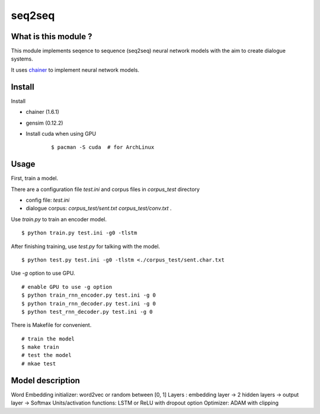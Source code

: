 ==============================
seq2seq
==============================

What is this module ?
=======================

This module implements seqence to sequence (seq2seq) neural network models
with the aim to create dialogue systems.

It uses `chainer <http://chainer.org/>`_ to implement neural network models.


Install
=================

Install

- chainer (1.6.1)
- gensim (0.12.2)
- Install cuda when using GPU

    ::

        $ pacman -S cuda  # for ArchLinux


Usage
======

First, train a model.

There are a configuration file `test.ini` and corpus files in `corpus_test` directory

- config file: `test.ini`
- dialogue corpus: `corpus_test/sent.txt` `corpus_test/conv.txt` .

Use `train.py` to train an encoder model.

::

    $ python train.py test.ini -g0 -tlstm

After finishing training, use `test.py` for talking with the model.

::

    $ python test.py test.ini -g0 -tlstm <./corpus_test/sent.char.txt

Use `-g` option to use GPU.

::

    # enable GPU to use -g option
    $ python train_rnn_encoder.py test.ini -g 0
    $ python train_rnn_decoder.py test.ini -g 0
    $ python test_rnn_decoder.py test.ini -g 0

There is Makefile for convenient.

::

    # train the model
    $ make train
    # test the model
    # mkae test

Model description
==================

Word Embedding initializer: word2vec or random between [0, 1]
Layers : embedding layer -> 2 hidden layers -> output layer -> Softmax
Units/activation functions: LSTM or ReLU with dropout option
Optimizer: ADAM with clipping

